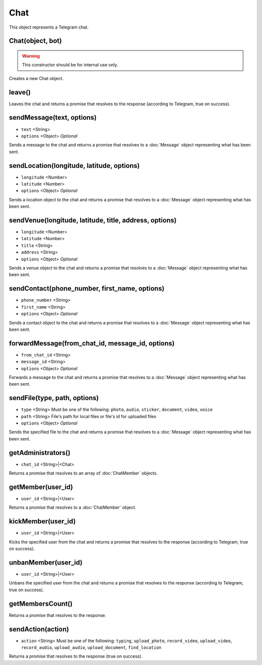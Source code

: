 Chat
====

This object represents a Telegram chat.

=================
Chat(object, bot)
=================

.. warning::

    This constructor should be for internal use only.

Creates a new Chat object.

=======
leave()
=======

Leaves the chat and returns a promise that resolves to the response (according to Telegram, true on success).

==========================
sendMessage(text, options)
==========================

* ``text`` <String>
* ``options`` <Object> *Optional*

Sends a message to the chat and returns a promise that resolves to a :doc:`Message` object representing what has been sent.

==========================================
sendLocation(longitude, latitude, options)
==========================================

* ``longitude`` <Number>
* ``latitude`` <Number>
* ``options`` <Object> *Optional*

Sends a location object to the chat and returns a promise that resolves to a :doc:`Message` object representing what has
been sent.

=======================================================
sendVenue(longitude, latitude, title, address, options)
=======================================================

* ``longitude`` <Number>
* ``latitude`` <Number>
* ``title`` <String>
* ``address`` <String>
* ``options`` <Object> *Optional*

Sends a venue object to the chat and returns a promise that resolves to a :doc:`Message` object representing what has
been sent.

==============================================
sendContact(phone_number, first_name, options)
==============================================

* ``phone_number`` <String>
* ``first_name`` <String>
* ``options`` <Object> *Optional*

Sends a contact object to the chat and returns a promise that resolves to a :doc:`Message` object representing what has
been sent.

=================================================
forwardMessage(from_chat_id, message_id, options)
=================================================

* ``from_chat_id`` <String>
* ``message_id`` <String>
* ``options`` <Object> *Optional*

Forwards a message to the chat and returns a promise that resolves to a :doc:`Message` object representing what has
been sent.

=============================
sendFile(type, path, options)
=============================

* ``type`` <String> Must be one of the following: ``photo``, ``audio``, ``sticker``, ``document``, ``video``, ``voice``
* ``path`` <String> File's path for local files or file's id for uploaded files
* ``options`` <Object> *Optional*

Sends the specified file to the chat and returns a promise that resolves to a :doc:`Message` object representing
what has been sent.

===================
getAdministrators()
===================

* ``chat_id`` <String>|<Chat>

Returns a promise that resolves to an array of :doc:`ChatMember` objects.

==================
getMember(user_id)
==================

* ``user_id`` <String>|<User>

Returns a promise that resolves to a :doc:`ChatMember` object.

===================
kickMember(user_id)
===================

* ``user_id`` <String>|<User>

Kicks the specified user from the chat and returns a promise that resolves to the response (according to
Telegram, true on success).

====================
unbanMember(user_id)
====================

* ``user_id`` <String>|<User>

Unbans the specified user from the chat and returns a promise that resolves to the response (according to
Telegram, true on success).

=================
getMembersCount()
=================

Returns a promise that resolves to the response.

==================
sendAction(action)
==================

* ``action`` <String> Must be one of the following: ``typing``, ``upload_photo``, ``record_video``, ``upload_video``, ``record_audio``, ``upload_audio``, ``upload_document``, ``find_location``

Returns a promise that resolves to the response (true on success).